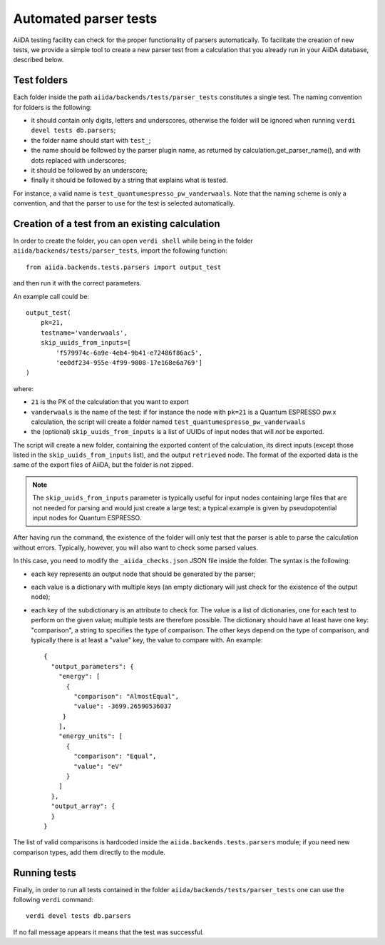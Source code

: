 Automated parser tests
++++++++++++++++++++++

AiiDA testing facility can check for the proper functionality of parsers
automatically. To facilitate the creation of new tests, we
provide a simple tool to create a new parser test from a calculation
that you already run in your AiiDA database, described below.

Test folders
------------

Each folder inside the path ``aiida/backends/tests/parser_tests``
constitutes a single test.
The naming convention for folders is the following:

* it should contain only digits, letters and underscores, otherwise the
  folder will be ignored when running ``verdi devel tests db.parsers``;
* the folder name should start with ``test_``;
* the name should be followed by the parser plugin name, as returned
  by calculation.get_parser_name(), and with dots replaced with underscores;
* it should be followed by an underscore;
* finally it should be followed by a string that explains what is tested.

For instance, a valid name is ``test_quantumespresso_pw_vanderwaals``.
Note that the naming scheme is only a convention, and that the parser to
use for the test is selected automatically.

Creation of a test from an existing calculation
-----------------------------------------------

In order to create the folder, you can open ``verdi shell`` while being
in the folder ``aiida/backends/tests/parser_tests``, import
the following function::

  from aiida.backends.tests.parsers import output_test

and then run it with the correct parameters.

An example call could be::

  output_test(
      pk=21,
      testname='vanderwaals',
      skip_uuids_from_inputs=[
          'f579974c-6a9e-4eb4-9b41-e72486f86ac5',
	  'ee0df234-955e-4f99-9808-17e168e6a769']
  )

where:

* ``21`` is the PK of the calculation that you want to export
* ``vanderwaals`` is the name of the test: if for instance the node with ``pk=21`` is a
  Quantum ESPRESSO pw.x calculation, the script will create a folder named
  ``test_quantumespresso_pw_vanderwaals``
* the (optional) ``skip_uuids_from_inputs`` is a list of UUIDs of input nodes that
  will *not* be exported.

The script will create a new folder, containing the exported content of the calculation, 
its direct inputs (except those listed in the
``skip_uuids_from_inputs`` list), and the output ``retrieved`` node.
The format of the exported data is the same of the export files of
AiiDA, but the folder is not zipped.

.. note:: The ``skip_uuids_from_inputs`` parameter is typically
	  useful for input nodes containing large files that are not
	  needed for parsing and would just create a large test; a
	  typical example is given by pseudopotential input nodes for
	  Quantum ESPRESSO.

After having run the command, the existence of the folder will only
test that the parser is able to parse the calculation without errors.
Typically, however, you will also want to check some parsed values.

In this case, you need to modify the ``_aiida_checks.json``
JSON file inside the folder. The syntax is the following:

* each key represents an output node that should be generated by the parser;
* each value is a dictionary with multiple keys (an empty dictionary
  will just check for the existence of the output node);
* each key of the subdictionary is an attribute to check for.
  The value is a list of dictionaries, one for each test to perform
  on the given value; multiple tests are therefore possible.
  The dictionary should have at least have one key:
  "comparison", a string to specifies the type of comparison.
  The other keys depend on the type of comparison, and typically
  there is at least a "value" key, the value to compare with. An example::
  
    {
      "output_parameters": {
        "energy": [
	  {
            "comparison": "AlmostEqual",
            "value": -3699.26590536037
         }
	],
        "energy_units": [
	  {
            "comparison": "Equal",
            "value": "eV"
          }
	]
      }, 
      "output_array": {
      }
    }

The list of valid comparisons is hardcoded inside the
``aiida.backends.tests.parsers`` module;
if you need new comparison types, add them directly to the module.

Running tests
-------------

Finally, in order to run all tests contained in the folder ``aiida/backends/tests/parser_tests``
one can use the following ``verdi`` command::

  verdi devel tests db.parsers
  
If no fail message appears it means that the test was successful. 
